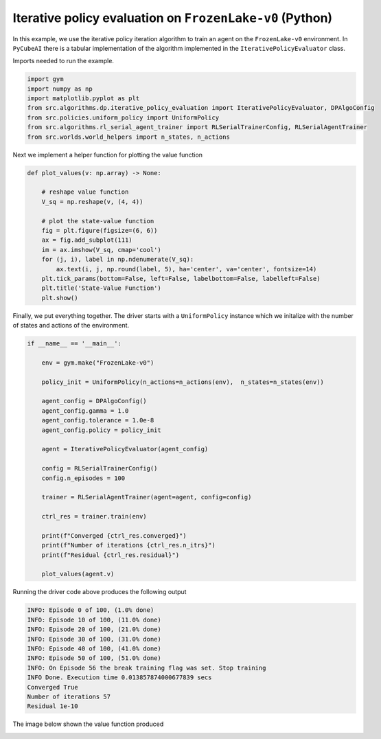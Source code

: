 Iterative policy evaluation on ``FrozenLake-v0`` (Python)
=========================================================

In this example, we use the iterative policy iteration algorithm to train an
agent on the ``FrozenLake-v0`` environment. In ``PyCubeAI`` there is a
tabular implementation of the algorithm implemented in the ``IterativePolicyEvaluator`` class.


Imports needed to run the example.


.. code-block::  

	import gym
	import numpy as np
	import matplotlib.pyplot as plt
	from src.algorithms.dp.iterative_policy_evaluation import IterativePolicyEvaluator, DPAlgoConfig
	from src.policies.uniform_policy import UniformPolicy
	from src.algorithms.rl_serial_agent_trainer import RLSerialTrainerConfig, RLSerialAgentTrainer
	from src.worlds.world_helpers import n_states, n_actions

Next we implement a helper function for plotting the value function

.. code-block::

	def plot_values(v: np.array) -> None:
	    
	    # reshape value function
	    V_sq = np.reshape(v, (4, 4))

	    # plot the state-value function
	    fig = plt.figure(figsize=(6, 6))
	    ax = fig.add_subplot(111)
	    im = ax.imshow(V_sq, cmap='cool')
	    for (j, i), label in np.ndenumerate(V_sq):
		ax.text(i, j, np.round(label, 5), ha='center', va='center', fontsize=14)
	    plt.tick_params(bottom=False, left=False, labelbottom=False, labelleft=False)
	    plt.title('State-Value Function')
	    plt.show()
	
Finally, we put everything together. The driver starts with a ``UniformPolicy`` instance which
we initalize with the number of states and actions of the environment. 
    
.. code-block::

	if __name__ == '__main__':

	    env = gym.make("FrozenLake-v0")

	    policy_init = UniformPolicy(n_actions=n_actions(env),  n_states=n_states(env))

	    agent_config = DPAlgoConfig()
	    agent_config.gamma = 1.0
	    agent_config.tolerance = 1.0e-8
	    agent_config.policy = policy_init

	    agent = IterativePolicyEvaluator(agent_config)

	    config = RLSerialTrainerConfig()
	    config.n_episodes = 100

	    trainer = RLSerialAgentTrainer(agent=agent, config=config)

	    ctrl_res = trainer.train(env)

	    print(f"Converged {ctrl_res.converged}")
	    print(f"Number of iterations {ctrl_res.n_itrs}")
	    print(f"Residual {ctrl_res.residual}")

	    plot_values(agent.v)
	    	    
Running the driver code above produces the following output

.. code-block::

	INFO: Episode 0 of 100, (1.0% done)
	INFO: Episode 10 of 100, (11.0% done)
	INFO: Episode 20 of 100, (21.0% done)
	INFO: Episode 30 of 100, (31.0% done)
	INFO: Episode 40 of 100, (41.0% done)
	INFO: Episode 50 of 100, (51.0% done)
	INFO: On Episode 56 the break training flag was set. Stop training
	INFO Done. Execution time 0.013857874000677839 secs
	Converged True
	Number of iterations 57
	Residual 1e-10
	
The image below shown the value function produced

.. image:: images/state_value_function_frozen_lake.png

